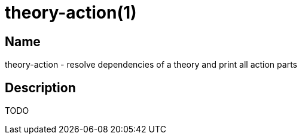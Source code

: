 = theory-action(1)

== Name

theory-action - resolve dependencies of a theory and print all action parts

== Description

TODO
